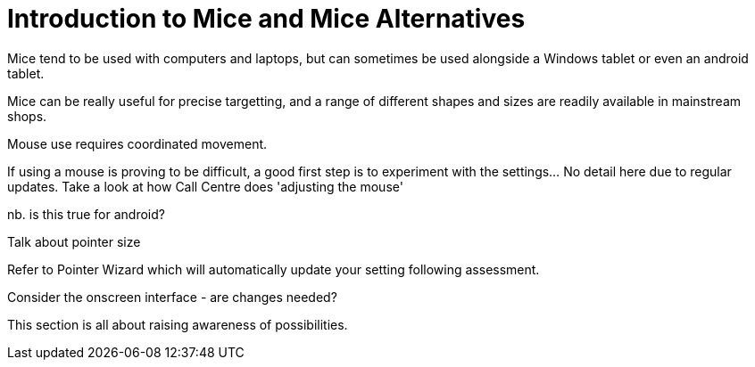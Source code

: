 = Introduction to Mice and Mice Alternatives

Mice tend to be used with computers and laptops, but can sometimes be used alongside a Windows tablet or even an android tablet.

Mice can be really useful for precise targetting, and a range of different shapes and sizes are readily available in mainstream shops.

Mouse use requires coordinated movement.

If using a mouse is proving to be difficult, a good first step is to experiment with the settings...  No detail here due to regular updates.  Take a look at how Call Centre does 'adjusting the mouse'

nb. is this true for android?

Talk about pointer size

Refer to Pointer Wizard which will automatically update your setting following assessment.  

Consider the onscreen interface - are changes needed?

This section is all about raising awareness of possibilities.
